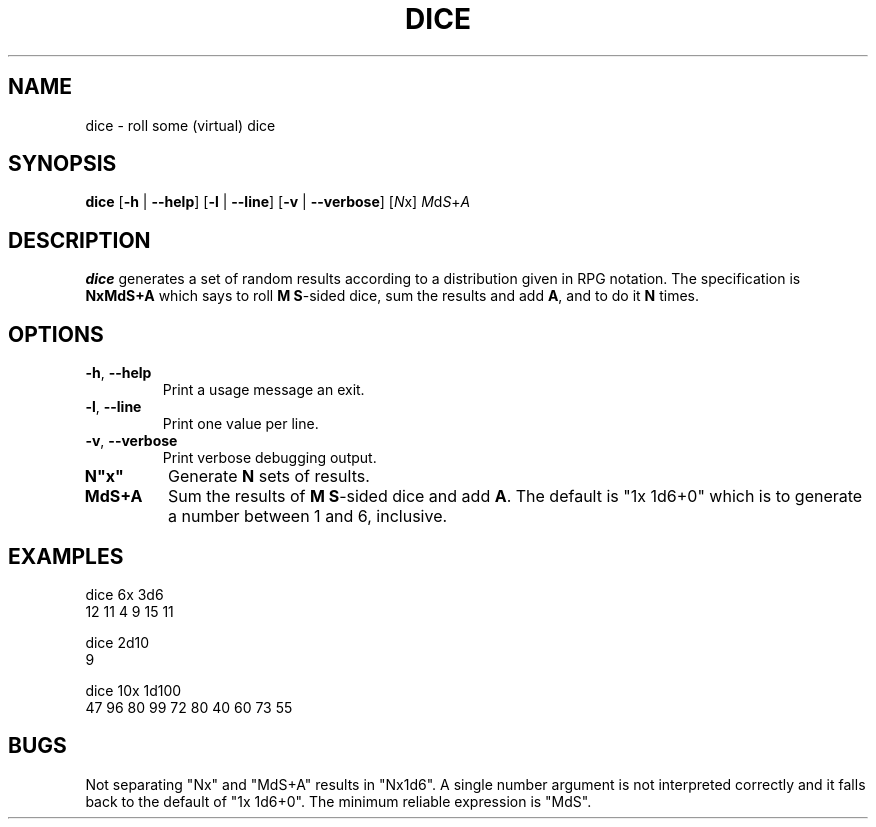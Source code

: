 .TH DICE 1
.SH NAME
dice \- roll some (virtual) dice
.SH SYNOPSIS
.B dice
[\fB\-h\fR | \fB\-\-help\fR]
[\fB\-l\fR | \fB\-\-line\fR]
[\fB\-v\fR | \fB\-\-verbose\fR]
[\fIN\fRx]
\fIM\fRd\fIS\fR+\fIA\fR
.SH DESCRIPTION
.B dice
generates a set of random results according to a distribution given in RPG notation.
The specification is \fBNxMdS+A\fR which says to roll \fBM\fR \fBS\fR-sided dice,
sum the results and add \fBA\fR, and to do it \fBN\fR times.
.SH OPTIONS
.TP
.BR \-h ", " \-\-help
Print a usage message an exit.
.TP
.BR \-l ", " \-\-line
Print one value per line.
.TP
.BR \-v ", " \-\-verbose
Print verbose debugging output.
.TP
.BR N"x"
Generate \fBN\fR sets of results.
.TP
.BR MdS+A
Sum the results of \fBM\fR \fBS\fR-sided dice and add \fBA\fR.
The default is "1x 1d6+0" which is to generate a number between 1 and 6,
inclusive.
.SH EXAMPLES
.PP
.nf
dice 6x 3d6
12 11 4 9 15 11
.fi
.PP
.nf
dice 2d10
9
.fi
.PP
.nf
dice 10x 1d100
47 96 80 99 72 80 40 60 73 55
.fi
.SH BUGS
.PP
Not separating "Nx" and "MdS+A" results in "Nx1d6".
A single number argument is not interpreted correctly and it falls back to the
default of "1x 1d6+0".
The minimum reliable expression is "MdS".
